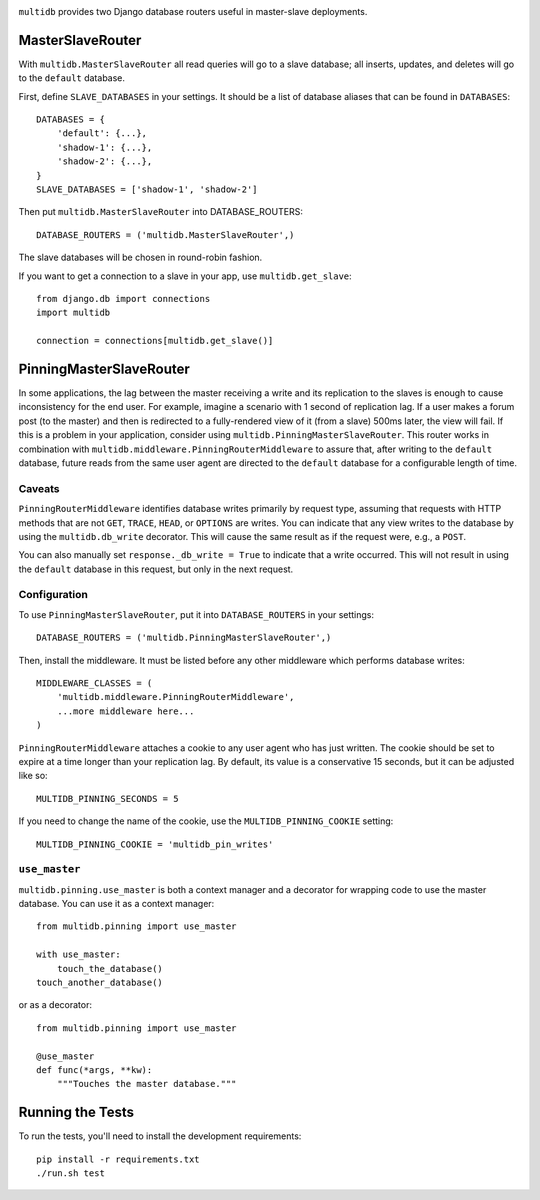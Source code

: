 .. image:: https://travis-ci.org/squadrun/django-multidb-router.svg?branch=master
    :target: https://travis-ci.org/squadrun/django-multidb-router

``multidb`` provides two Django database routers useful in master-slave
deployments.


MasterSlaveRouter
-----------------

With ``multidb.MasterSlaveRouter`` all read queries will go to a slave
database;  all inserts, updates, and deletes will go to the ``default``
database.

First, define ``SLAVE_DATABASES`` in your settings.  It should be a list of
database aliases that can be found in ``DATABASES``::

    DATABASES = {
        'default': {...},
        'shadow-1': {...},
        'shadow-2': {...},
    }
    SLAVE_DATABASES = ['shadow-1', 'shadow-2']

Then put ``multidb.MasterSlaveRouter`` into DATABASE_ROUTERS::

    DATABASE_ROUTERS = ('multidb.MasterSlaveRouter',)

The slave databases will be chosen in round-robin fashion.

If you want to get a connection to a slave in your app, use
``multidb.get_slave``::

    from django.db import connections
    import multidb

    connection = connections[multidb.get_slave()]


PinningMasterSlaveRouter
------------------------

In some applications, the lag between the master receiving a write and its
replication to the slaves is enough to cause inconsistency for the end user.
For example, imagine a scenario with 1 second of replication lag. If a user
makes a forum post (to the master) and then is redirected to a fully-rendered
view of it (from a slave) 500ms later, the view will fail. If this is a problem
in your application, consider using ``multidb.PinningMasterSlaveRouter``. This
router works in combination with ``multidb.middleware.PinningRouterMiddleware``
to assure that, after writing to the ``default`` database, future reads from
the same user agent are directed to the ``default`` database for a configurable
length of time.

Caveats
=======

``PinningRouterMiddleware`` identifies database writes primarily by request
type, assuming that requests with HTTP methods that are not ``GET``, ``TRACE``,
``HEAD``, or ``OPTIONS`` are writes. You can indicate that any view writes to
the database by using the ``multidb.db_write`` decorator. This will cause the
same result as if the request were, e.g., a ``POST``.

You can also manually set ``response._db_write = True`` to indicate that a
write occurred. This will not result in using the ``default`` database in this
request, but only in the next request.

Configuration
=============

To use ``PinningMasterSlaveRouter``, put it into ``DATABASE_ROUTERS`` in your
settings::

    DATABASE_ROUTERS = ('multidb.PinningMasterSlaveRouter',)

Then, install the middleware. It must be listed before any other middleware
which performs database writes::

    MIDDLEWARE_CLASSES = (
        'multidb.middleware.PinningRouterMiddleware',
        ...more middleware here...
    )

``PinningRouterMiddleware`` attaches a cookie to any user agent who has just
written. The cookie should be set to expire at a time longer than your
replication lag. By default, its value is a conservative 15 seconds, but it can
be adjusted like so::

    MULTIDB_PINNING_SECONDS = 5

If you need to change the name of the cookie, use the ``MULTIDB_PINNING_COOKIE``
setting::

    MULTIDB_PINNING_COOKIE = 'multidb_pin_writes'


``use_master``
==============

``multidb.pinning.use_master`` is both a context manager and a decorator for
wrapping code to use the master database. You can use it as a context manager::

    from multidb.pinning import use_master

    with use_master:
        touch_the_database()
    touch_another_database()

or as a decorator::

    from multidb.pinning import use_master

    @use_master
    def func(*args, **kw):
        """Touches the master database."""


Running the Tests
-----------------

To run the tests, you'll need to install the development requirements::

    pip install -r requirements.txt
    ./run.sh test
